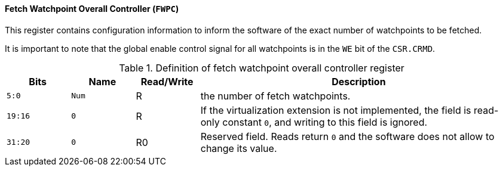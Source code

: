 [[fetch-watchpoint-overall-controller]]
==== Fetch Watchpoint Overall Controller (`FWPC`)

This register contains configuration information to inform the software of the exact number of watchpoints to be fetched.

It is important to note that the global enable control signal for all watchpoints is in the `WE` bit of the `CSR.CRMD`.

[[definition-of-fetch-watchpoint-overall-controller-register]]
.Definition of fetch watchpoint overall controller register
[%header,cols="2*^1m,^1,5"]
|===
d|Bits
d|Name
|Read/Write
|Description

|5:0
|Num
|R
|the number of fetch watchpoints.

|19:16
|0
|R
|If the virtualization extension is not implemented, the field is read-only constant `0`, and writing to this field is ignored.

|31:20
|0
|R0
|Reserved field.
Reads return `0` and the software does not allow to change its value.
|===

